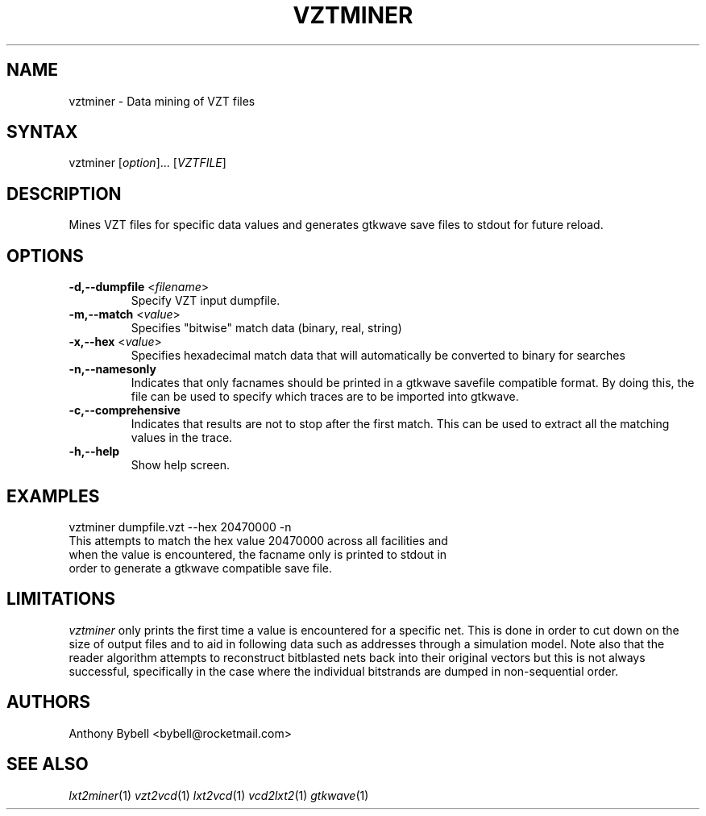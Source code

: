 .TH "VZTMINER" "1" "3.2.1" "Anthony Bybell" "Dumpfile Data Mining"
.SH "NAME"
.LP 
vztminer \- Data mining of VZT files
.SH "SYNTAX"
.LP 
vztminer [\fIoption\fP]... [\fIVZTFILE\fP]
.SH "DESCRIPTION"
.LP 
Mines VZT files for specific data values and generates gtkwave save files to stdout for future reload.
.SH "OPTIONS"
.LP 
.TP 
\fB\-d,\-\-dumpfile\fR <\fIfilename\fP>
Specify VZT input dumpfile.
.TP 
\fB\-m,\-\-match\fR <\fIvalue\fP>
Specifies "bitwise" match data (binary, real, string)
.TP 
\fB\-x,\-\-hex\fR <\fIvalue\fP>
Specifies hexadecimal match data that will automatically be converted to binary for searches
.TP 
\fB\-n,\-\-namesonly\fR
Indicates that only facnames should be printed in a gtkwave savefile compatible format.  By doing this, the file can be used to
specify which traces are to be imported into gtkwave.
.TP 
\fB\-c,\-\-comprehensive\fR
Indicates that results are not to stop after the first match.  This can be used to extract all the matching values in the trace.
.TP 
\fB\-h,\-\-help\fR
Show help screen.
.SH "EXAMPLES"
.LP 
vztminer dumpfile.vzt \-\-hex 20470000 \-n
.TP 
This attempts to match the hex value 20470000 across all facilities and when the value is encountered, the facname only is printed to stdout in order to generate a gtkwave compatible save file.
.SH "LIMITATIONS"
\fIvztminer\fP only prints the first time a value is encountered for a specific net.  This is done in order to 
cut down on the size of output files and to aid in following data such as addresses through a simulation model.  Note also that
the reader algorithm attempts to reconstruct bitblasted nets back into their original vectors 
but this is not always successful, specifically in the case where
the individual bitstrands are dumped in non-sequential order.
.LP
.SH "AUTHORS"
.LP 
Anthony Bybell <bybell@rocketmail.com>
.SH "SEE ALSO"
.LP 
\fIlxt2miner\fP(1) \fIvzt2vcd\fP(1) \fIlxt2vcd\fP(1) \fIvcd2lxt2\fP(1) \fIgtkwave\fP(1)
